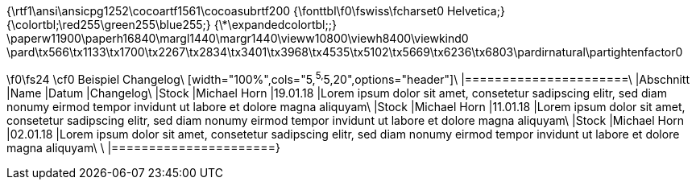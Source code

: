 {\rtf1\ansi\ansicpg1252\cocoartf1561\cocoasubrtf200
{\fonttbl\f0\fswiss\fcharset0 Helvetica;}
{\colortbl;\red255\green255\blue255;}
{\*\expandedcolortbl;;}
\paperw11900\paperh16840\margl1440\margr1440\vieww10800\viewh8400\viewkind0
\pard\tx566\tx1133\tx1700\tx2267\tx2834\tx3401\tx3968\tx4535\tx5102\tx5669\tx6236\tx6803\pardirnatural\partightenfactor0

\f0\fs24 \cf0 Beispiel Changelog\
[width="100%",cols="5,^5,^5,20",options="header"]\
|======================\
|Abschnitt |Name |Datum |Changelog\
|Stock     |Michael Horn |19.01.18 |Lorem ipsum dolor sit amet, consetetur sadipscing elitr, sed diam nonumy eirmod tempor invidunt ut labore et dolore magna aliquyam\
|Stock     |Michael Horn |11.01.18 |Lorem ipsum dolor sit amet, consetetur sadipscing elitr, sed diam nonumy eirmod tempor invidunt ut labore et dolore magna aliquyam\
|Stock     |Michael Horn |02.01.18 |Lorem ipsum dolor sit amet, consetetur sadipscing elitr, sed diam nonumy eirmod tempor invidunt ut labore et dolore magna aliquyam\
\
|======================}
